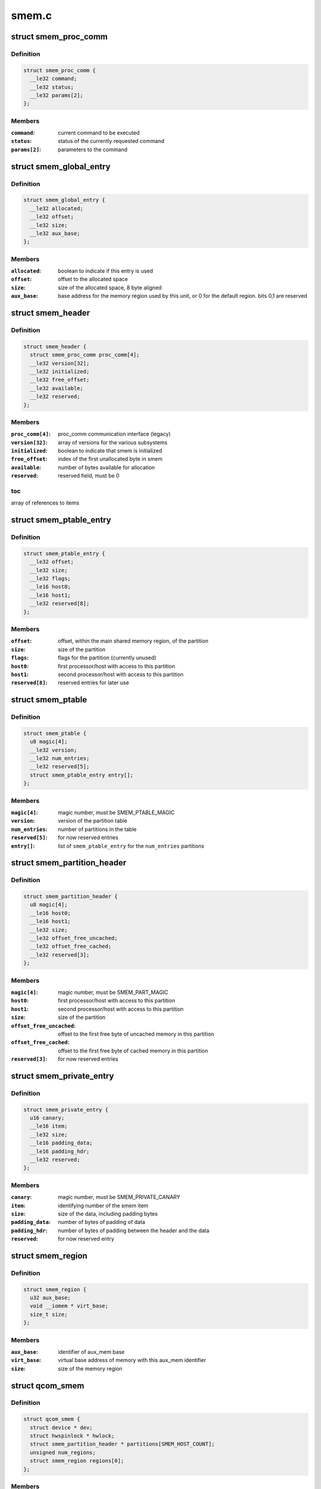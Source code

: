.. -*- coding: utf-8; mode: rst -*-

======
smem.c
======


.. _`smem_proc_comm`:

struct smem_proc_comm
=====================

.. c:type:: smem_proc_comm

    proc_comm communication struct (legacy)


.. _`smem_proc_comm.definition`:

Definition
----------

.. code-block:: c

  struct smem_proc_comm {
    __le32 command;
    __le32 status;
    __le32 params[2];
  };


.. _`smem_proc_comm.members`:

Members
-------

:``command``:
    current command to be executed

:``status``:
    status of the currently requested command

:``params[2]``:
    parameters to the command




.. _`smem_global_entry`:

struct smem_global_entry
========================

.. c:type:: smem_global_entry

    entry to reference smem items on the heap


.. _`smem_global_entry.definition`:

Definition
----------

.. code-block:: c

  struct smem_global_entry {
    __le32 allocated;
    __le32 offset;
    __le32 size;
    __le32 aux_base;
  };


.. _`smem_global_entry.members`:

Members
-------

:``allocated``:
    boolean to indicate if this entry is used

:``offset``:
    offset to the allocated space

:``size``:
    size of the allocated space, 8 byte aligned

:``aux_base``:
    base address for the memory region used by this unit, or 0 for
    the default region. bits 0,1 are reserved




.. _`smem_header`:

struct smem_header
==================

.. c:type:: smem_header

    header found in beginning of primary smem region


.. _`smem_header.definition`:

Definition
----------

.. code-block:: c

  struct smem_header {
    struct smem_proc_comm proc_comm[4];
    __le32 version[32];
    __le32 initialized;
    __le32 free_offset;
    __le32 available;
    __le32 reserved;
  };


.. _`smem_header.members`:

Members
-------

:``proc_comm[4]``:
    proc_comm communication interface (legacy)

:``version[32]``:
    array of versions for the various subsystems

:``initialized``:
    boolean to indicate that smem is initialized

:``free_offset``:
    index of the first unallocated byte in smem

:``available``:
    number of bytes available for allocation

:``reserved``:
    reserved field, must be 0




.. _`smem_header.toc`:

toc
---

array of references to items



.. _`smem_ptable_entry`:

struct smem_ptable_entry
========================

.. c:type:: smem_ptable_entry

    one entry in the @smem_ptable list


.. _`smem_ptable_entry.definition`:

Definition
----------

.. code-block:: c

  struct smem_ptable_entry {
    __le32 offset;
    __le32 size;
    __le32 flags;
    __le16 host0;
    __le16 host1;
    __le32 reserved[8];
  };


.. _`smem_ptable_entry.members`:

Members
-------

:``offset``:
    offset, within the main shared memory region, of the partition

:``size``:
    size of the partition

:``flags``:
    flags for the partition (currently unused)

:``host0``:
    first processor/host with access to this partition

:``host1``:
    second processor/host with access to this partition

:``reserved[8]``:
    reserved entries for later use




.. _`smem_ptable`:

struct smem_ptable
==================

.. c:type:: smem_ptable

    partition table for the private partitions


.. _`smem_ptable.definition`:

Definition
----------

.. code-block:: c

  struct smem_ptable {
    u8 magic[4];
    __le32 version;
    __le32 num_entries;
    __le32 reserved[5];
    struct smem_ptable_entry entry[];
  };


.. _`smem_ptable.members`:

Members
-------

:``magic[4]``:
    magic number, must be SMEM_PTABLE_MAGIC

:``version``:
    version of the partition table

:``num_entries``:
    number of partitions in the table

:``reserved[5]``:
    for now reserved entries

:``entry[]``:
    list of ``smem_ptable_entry`` for the ``num_entries`` partitions




.. _`smem_partition_header`:

struct smem_partition_header
============================

.. c:type:: smem_partition_header

    header of the partitions


.. _`smem_partition_header.definition`:

Definition
----------

.. code-block:: c

  struct smem_partition_header {
    u8 magic[4];
    __le16 host0;
    __le16 host1;
    __le32 size;
    __le32 offset_free_uncached;
    __le32 offset_free_cached;
    __le32 reserved[3];
  };


.. _`smem_partition_header.members`:

Members
-------

:``magic[4]``:
    magic number, must be SMEM_PART_MAGIC

:``host0``:
    first processor/host with access to this partition

:``host1``:
    second processor/host with access to this partition

:``size``:
    size of the partition

:``offset_free_uncached``:
    offset to the first free byte of uncached memory in
    this partition

:``offset_free_cached``:
    offset to the first free byte of cached memory in this
    partition

:``reserved[3]``:
    for now reserved entries




.. _`smem_private_entry`:

struct smem_private_entry
=========================

.. c:type:: smem_private_entry

    header of each item in the private partition


.. _`smem_private_entry.definition`:

Definition
----------

.. code-block:: c

  struct smem_private_entry {
    u16 canary;
    __le16 item;
    __le32 size;
    __le16 padding_data;
    __le16 padding_hdr;
    __le32 reserved;
  };


.. _`smem_private_entry.members`:

Members
-------

:``canary``:
    magic number, must be SMEM_PRIVATE_CANARY

:``item``:
    identifying number of the smem item

:``size``:
    size of the data, including padding bytes

:``padding_data``:
    number of bytes of padding of data

:``padding_hdr``:
    number of bytes of padding between the header and the data

:``reserved``:
    for now reserved entry




.. _`smem_region`:

struct smem_region
==================

.. c:type:: smem_region

    representation of a chunk of memory used for smem


.. _`smem_region.definition`:

Definition
----------

.. code-block:: c

  struct smem_region {
    u32 aux_base;
    void __iomem * virt_base;
    size_t size;
  };


.. _`smem_region.members`:

Members
-------

:``aux_base``:
    identifier of aux_mem base

:``virt_base``:
    virtual base address of memory with this aux_mem identifier

:``size``:
    size of the memory region




.. _`qcom_smem`:

struct qcom_smem
================

.. c:type:: qcom_smem

    device data for the smem device


.. _`qcom_smem.definition`:

Definition
----------

.. code-block:: c

  struct qcom_smem {
    struct device * dev;
    struct hwspinlock * hwlock;
    struct smem_partition_header * partitions[SMEM_HOST_COUNT];
    unsigned num_regions;
    struct smem_region regions[0];
  };


.. _`qcom_smem.members`:

Members
-------

:``dev``:
    device pointer

:``hwlock``:
    reference to a hwspinlock

:``partitions[SMEM_HOST_COUNT]``:
    list of pointers to partitions affecting the current
    processor/host

:``num_regions``:
    number of ``regions``

:``regions[0]``:
    list of the memory regions defining the shared memory




.. _`qcom_smem_alloc`:

qcom_smem_alloc
===============

.. c:function:: int qcom_smem_alloc (unsigned host, unsigned item, size_t size)

    allocate space for a smem item

    :param unsigned host:
        remote processor id, or -1

    :param unsigned item:
        smem item handle

    :param size_t size:
        number of bytes to be allocated



.. _`qcom_smem_alloc.description`:

Description
-----------

Allocate space for a given smem item of size ``size``\ , given that the item is
not yet allocated.



.. _`qcom_smem_get`:

qcom_smem_get
=============

.. c:function:: void *qcom_smem_get (unsigned host, unsigned item, size_t *size)

    resolve ptr of size of a smem item

    :param unsigned host:
        the remote processor, or -1

    :param unsigned item:
        smem item handle

    :param size_t \*size:
        pointer to be filled out with size of the item



.. _`qcom_smem_get.description`:

Description
-----------

Looks up smem item and returns pointer to it. Size of smem
item is returned in ``size``\ .



.. _`qcom_smem_get_free_space`:

qcom_smem_get_free_space
========================

.. c:function:: int qcom_smem_get_free_space (unsigned host)

    retrieve amount of free space in a partition

    :param unsigned host:
        the remote processor identifying a partition, or -1



.. _`qcom_smem_get_free_space.description`:

Description
-----------

To be used by smem clients as a quick way to determine if any new
allocations has been made.

